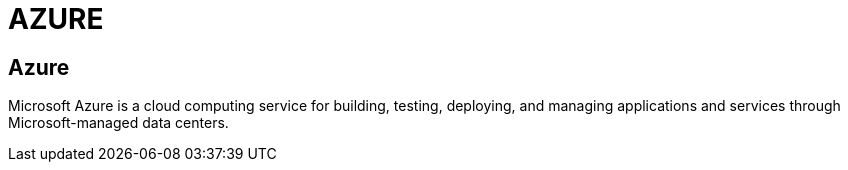 = AZURE

[.directory]
== Azure

Microsoft Azure is a cloud computing service for building, testing, deploying, and managing applications and services through Microsoft-managed data centers.